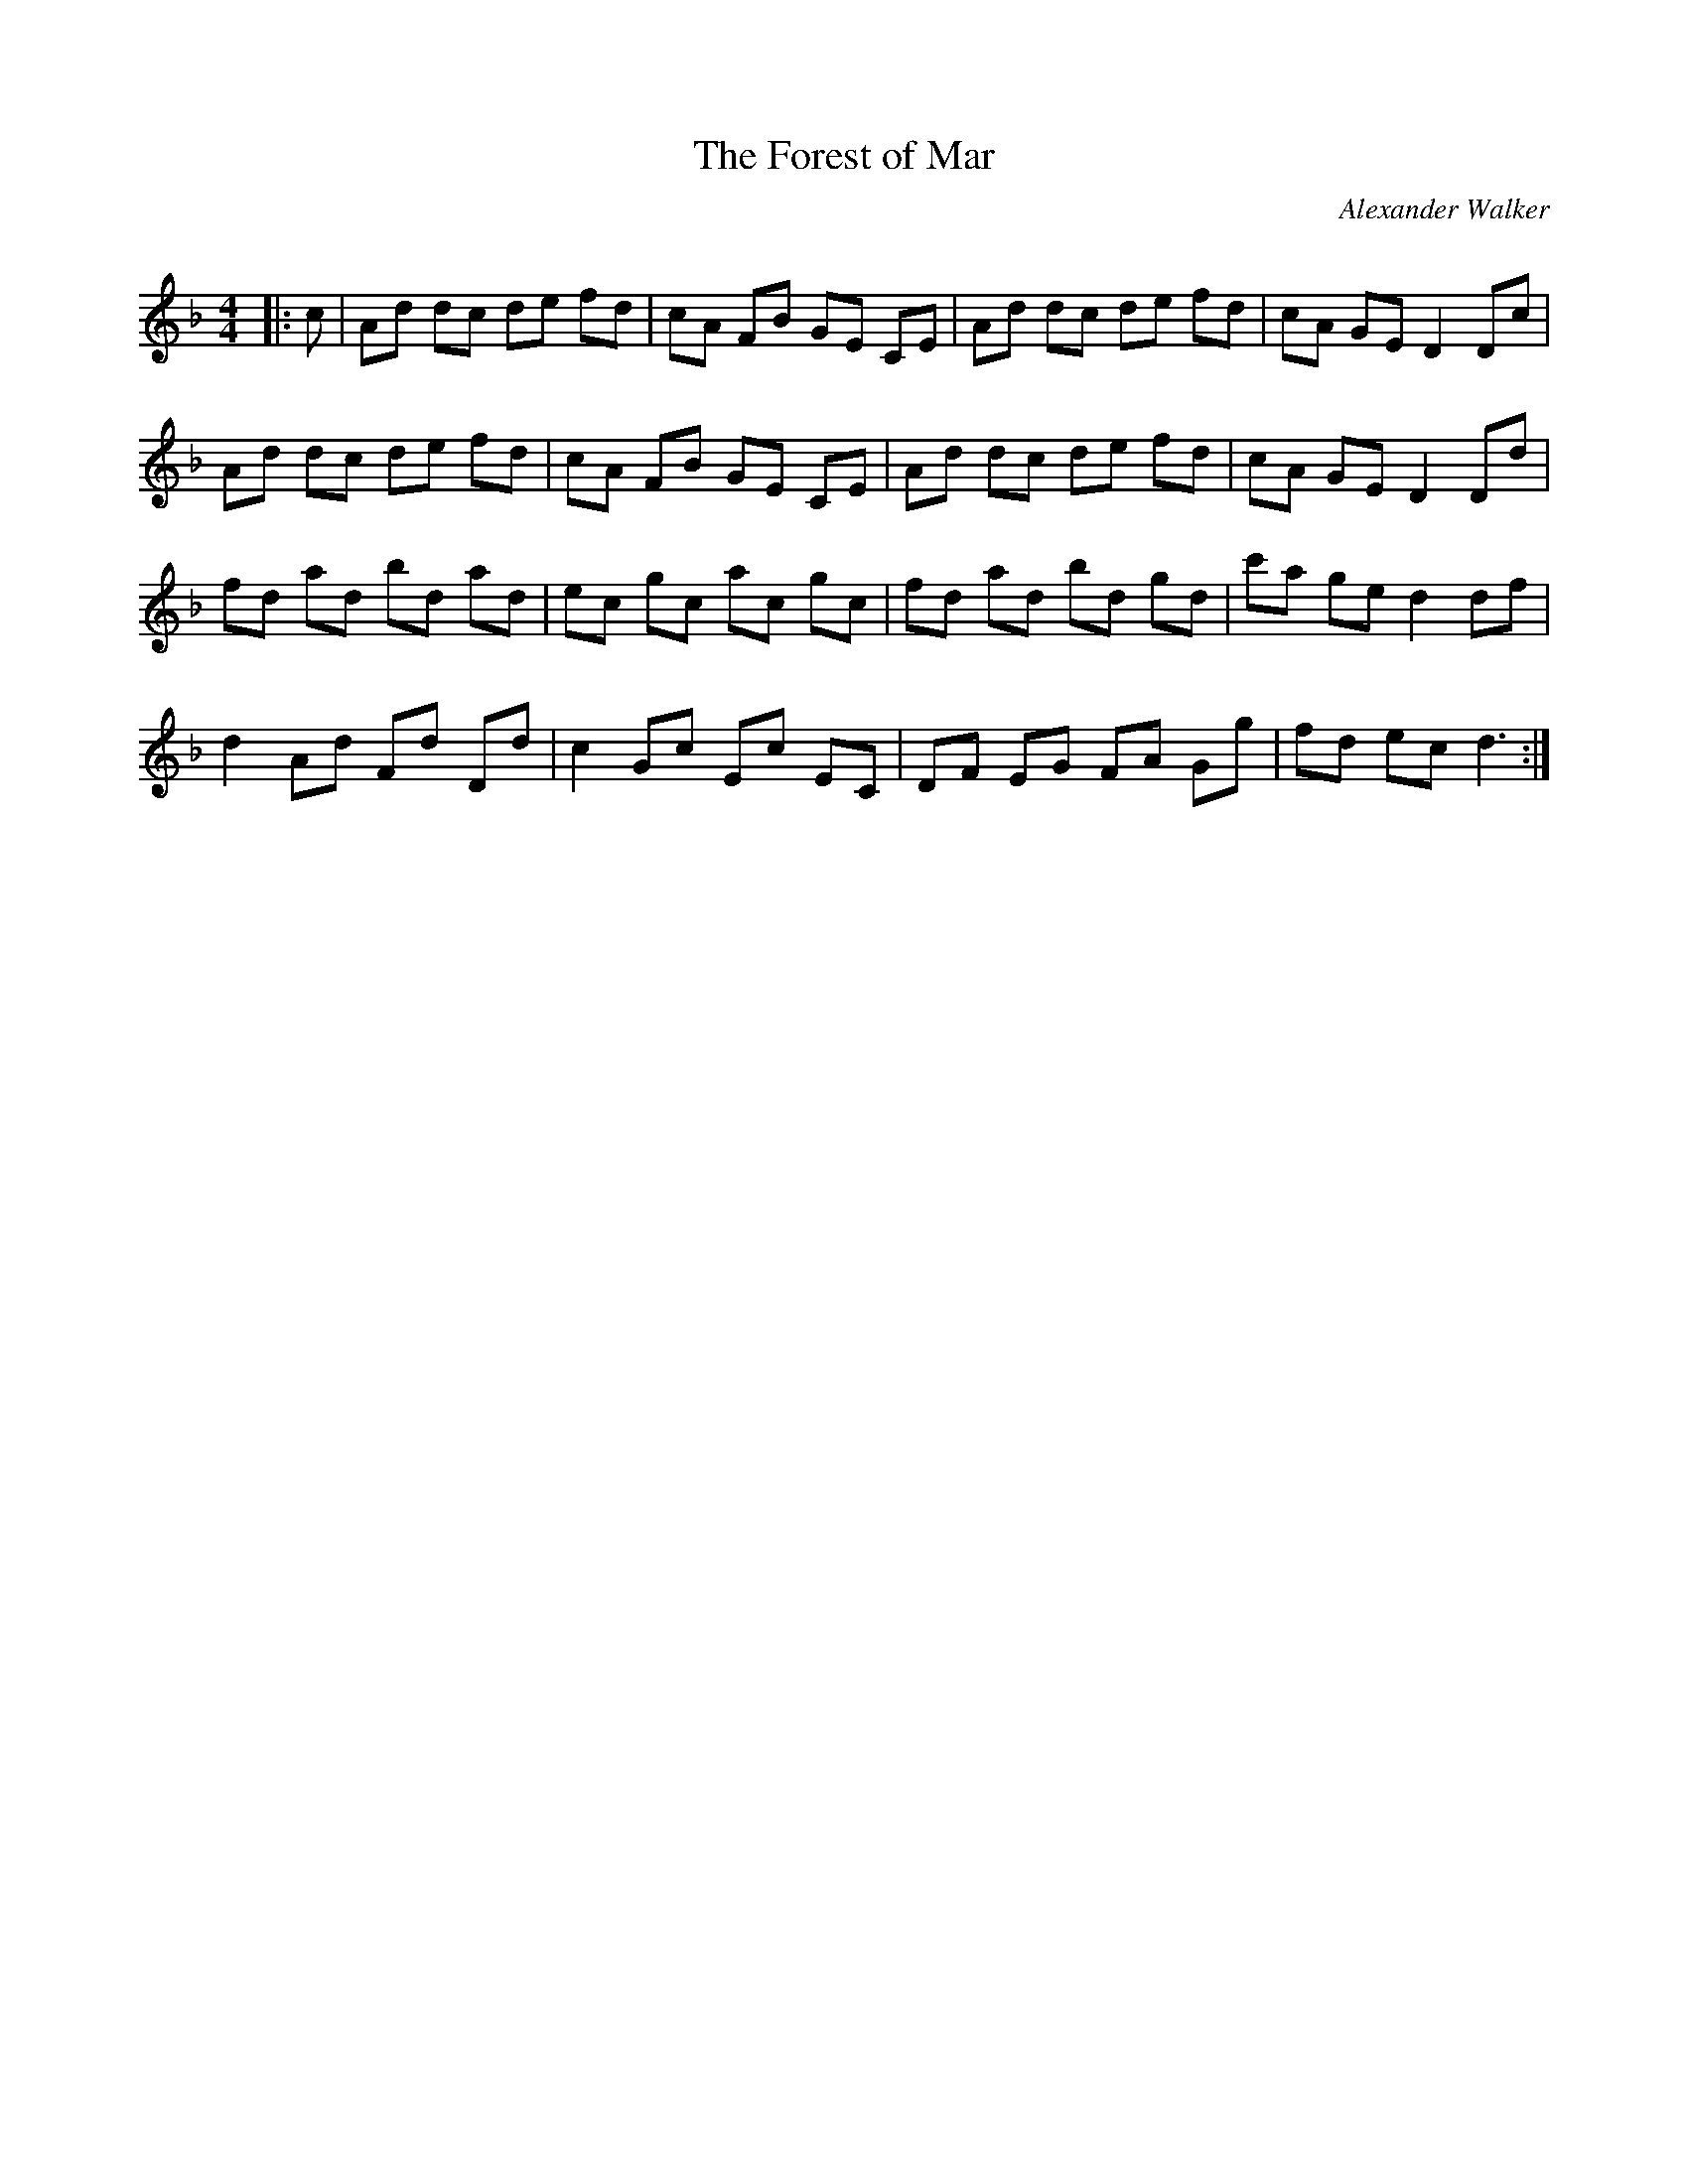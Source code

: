X:1
T: The Forest of Mar
C:Alexander Walker
R:Reel
Q: 232
K:Dm
M:4/4
L:1/8
|:c|Ad dc de fd|cA FB GE CE|Ad dc de fd|cA GE D2 Dc|
Ad dc de fd|cA FB GE CE|Ad dc de fd|cA GE D2 Dd|
fd ad bd ad|ec gc ac gc|fd ad bd gd|c'a ge d2 df|
d2 Ad Fd Dd|c2 Gc Ec EC|DF EG FA Gg|fd ec d3:|
